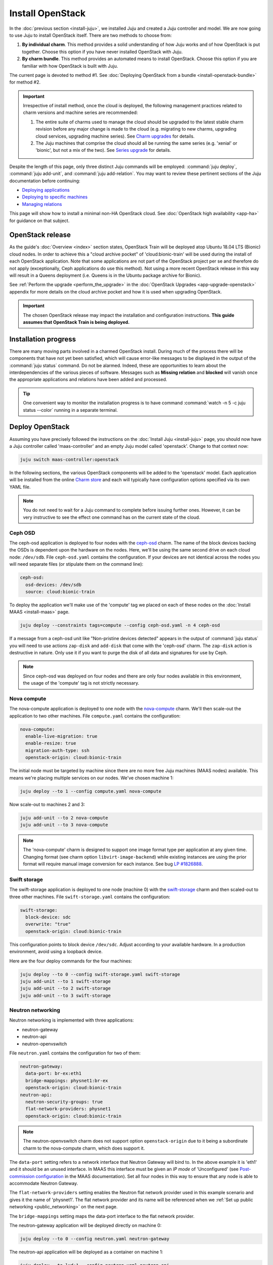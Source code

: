 =================
Install OpenStack
=================

In the :doc:`previous section <install-juju>`, we installed Juju and created a
Juju controller and model. We are now going to use Juju to install OpenStack
itself. There are two methods to choose from:

#. **By individual charm**. This method provides a solid understanding of how
   Juju works and of how OpenStack is put together. Choose this option if you
   have never installed OpenStack with Juju.

#. **By charm bundle**. This method provides an automated means to install
   OpenStack. Choose this option if you are familiar with how OpenStack is
   built with Juju.

The current page is devoted to method #1. See :doc:`Deploying OpenStack from a
bundle <install-openstack-bundle>` for method #2.

.. important::

   Irrespective of install method, once the cloud is deployed, the following
   management practices related to charm versions and machine series are
   recommended:

   #. The entire suite of charms used to manage the cloud should be upgraded to
      the latest stable charm revision before any major change is made to the
      cloud (e.g. migrating to new charms, upgrading cloud services, upgrading
      machine series). See `Charm upgrades`_ for details.

   #. The Juju machines that comprise the cloud should all be running the same
      series (e.g. 'xenial' or 'bionic', but not a mix of the two). See `Series
      upgrade`_ for details.

Despite the length of this page, only three distinct Juju commands will be
employed: :command:`juju deploy`, :command:`juju add-unit`, and :command:`juju
add-relation`. You may want to review these pertinent sections of the Juju
documentation before continuing:

* `Deploying applications`_
* `Deploying to specific machines`_
* `Managing relations`_

.. TODO
   Cloud topology section goes here (modelled on openstack-base README)

This page will show how to install a minimal non-HA OpenStack cloud. See
:doc:`OpenStack high availability <app-ha>` for guidance on that subject.

OpenStack release
-----------------

As the guide's :doc:`Overview <index>` section states, OpenStack Train will be
deployed atop Ubuntu 18.04 LTS (Bionic) cloud nodes. In order to achieve this a
"cloud archive pocket" of 'cloud:bionic-train' will be used during the install
of each OpenStack application. Note that some applications are not part of the
OpenStack project per se and therefore do not apply (exceptionally, Ceph
applications do use this method). Not using a more recent OpenStack release in
this way will result in a Queens deployment (i.e. Queens is in the Ubuntu
package archive for Bionic).

See :ref:`Perform the upgrade <perform_the_upgrade>` in the :doc:`OpenStack
Upgrades <app-upgrade-openstack>` appendix for more details on the cloud
archive pocket and how it is used when upgrading OpenStack.

.. important::

   The chosen OpenStack release may impact the installation and configuration
   instructions. **This guide assumes that OpenStack Train is being deployed.**

Installation progress
---------------------

There are many moving parts involved in a charmed OpenStack install. During
much of the process there will be components that have not yet been satisfied,
which will cause error-like messages to be displayed in the output of the
:command:`juju status` command. Do not be alarmed. Indeed, these are
opportunities to learn about the interdependencies of the various pieces of
software. Messages such as **Missing relation** and **blocked** will vanish
once the appropriate applications and relations have been added and processed.

.. tip::

   One convenient way to monitor the installation progress is to have command
   :command:`watch -n 5 -c juju status --color` running in a separate terminal.

Deploy OpenStack
----------------

Assuming you have precisely followed the instructions on the :doc:`Install Juju
<install-juju>` page, you should now have a Juju controller called
'maas-controller' and an empty Juju model called 'openstack'. Change to that
context now:

.. code-block:: none

   juju switch maas-controller:openstack

In the following sections, the various OpenStack components will be added to
the 'openstack' model. Each application will be installed from the online
`Charm store`_ and each will typically have configuration options specified via
its own YAML file.

.. note::

   You do not need to wait for a Juju command to complete before issuing
   further ones. However, it can be very instructive to see the effect one
   command has on the current state of the cloud.

Ceph OSD
~~~~~~~~

The ceph-osd application is deployed to four nodes with the `ceph-osd`_ charm.
The name of the block devices backing the OSDs is dependent upon the hardware
on the nodes. Here, we'll be using the same second drive on each cloud node:
``/dev/sdb``. File ``ceph-osd.yaml`` contains the configuration. If your
devices are not identical across the nodes you will need separate files (or
stipulate them on the command line):

.. code-block:: yaml

   ceph-osd:
     osd-devices: /dev/sdb
     source: cloud:bionic-train

To deploy the application we'll make use of the 'compute' tag we placed on each
of these nodes on the :doc:`Install MAAS <install-maas>` page.

.. code-block:: none

   juju deploy --constraints tags=compute --config ceph-osd.yaml -n 4 ceph-osd

If a message from a ceph-osd unit like "Non-pristine devices detected" appears
in the output of :command:`juju status` you will need to use actions
``zap-disk`` and ``add-disk`` that come with the 'ceph-osd' charm. The
``zap-disk`` action is destructive in nature. Only use it if you want to purge
the disk of all data and signatures for use by Ceph.

.. note::

   Since ceph-osd was deployed on four nodes and there are only four nodes
   available in this environment, the usage of the 'compute' tag is not
   strictly necessary.

Nova compute
~~~~~~~~~~~~

The nova-compute application is deployed to one node with the `nova-compute`_
charm. We'll then scale-out the application to two other machines. File
``compute.yaml`` contains the configuration:

.. code-block:: yaml

   nova-compute:
     enable-live-migration: true
     enable-resize: true
     migration-auth-type: ssh
     openstack-origin: cloud:bionic-train

The initial node must be targeted by machine since there are no more free Juju
machines (MAAS nodes) available. This means we're placing multiple services on
our nodes. We've chosen machine 1:

.. code-block:: none

   juju deploy --to 1 --config compute.yaml nova-compute

Now scale-out to machines 2 and 3:

.. code-block:: none

   juju add-unit --to 2 nova-compute
   juju add-unit --to 3 nova-compute

.. note::

   The 'nova-compute' charm is designed to support one image format type per
   application at any given time. Changing format (see charm option
   ``libvirt-image-backend``) while existing instances are using the prior
   format will require manual image conversion for each instance. See bug `LP
   #1826888`_.

Swift storage
~~~~~~~~~~~~~

The swift-storage application is deployed to one node (machine 0) with the
`swift-storage`_ charm and then scaled-out to three other machines. File
``swift-storage.yaml`` contains the configuration:

.. code-block:: yaml

   swift-storage:
     block-device: sdc
     overwrite: "true"
     openstack-origin: cloud:bionic-train

This configuration points to block device ``/dev/sdc``. Adjust according to
your available hardware. In a production environment, avoid using a loopback
device.

Here are the four deploy commands for the four machines:

.. code-block:: none

   juju deploy --to 0 --config swift-storage.yaml swift-storage
   juju add-unit --to 1 swift-storage
   juju add-unit --to 2 swift-storage
   juju add-unit --to 3 swift-storage

.. _neutron_networking:

Neutron networking
~~~~~~~~~~~~~~~~~~

Neutron networking is implemented with three applications:

* neutron-gateway
* neutron-api
* neutron-openvswitch

File ``neutron.yaml`` contains the configuration for two of them:

.. code-block:: yaml

   neutron-gateway:
     data-port: br-ex:eth1
     bridge-mappings: physnet1:br-ex
     openstack-origin: cloud:bionic-train
   neutron-api:
     neutron-security-groups: true
     flat-network-providers: physnet1
     openstack-origin: cloud:bionic-train

.. note::

   The neutron-openvswitch charm does not support option ``openstack-origin``
   due to it being a subordinate charm to the nova-compute charm, which does
   support it.

The ``data-port`` setting refers to a network interface that Neutron Gateway
will bind to. In the above example it is 'eth1' and it should be an unused
interface. In MAAS this interface must be given an *IP mode* of 'Unconfigured'
(see `Post-commission configuration`_ in the MAAS documentation). Set all four
nodes in this way to ensure that any node is able to accommodate Neutron
Gateway.

The ``flat-network-providers`` setting enables the Neutron flat network
provider used in this example scenario and gives it the name of 'physnet1'. The
flat network provider and its name will be referenced when we :ref:`Set up
public networking <public_networking>` on the next page.

The ``bridge-mappings`` setting maps the data-port interface to the flat
network provider.

The neutron-gateway application will be deployed directly on machine 0:

.. code-block:: none

   juju deploy --to 0 --config neutron.yaml neutron-gateway

The neutron-api application will be deployed as a container on machine 1:

.. code-block:: none

   juju deploy --to lxd:1 --config neutron.yaml neutron-api

The neutron-openvswitch application will be deployed by means of a subordinate
charm (it will be installed on a machine once its relation is added):

.. code-block:: none

   juju deploy neutron-openvswitch

Three relations need to be added:

.. code-block:: none

   juju add-relation neutron-api:neutron-plugin-api neutron-gateway:neutron-plugin-api
   juju add-relation neutron-api:neutron-plugin-api neutron-openvswitch:neutron-plugin-api
   juju add-relation neutron-openvswitch:neutron-plugin nova-compute:neutron-plugin

.. caution::

   Co-locating units of neutron-openvswitch and neutron-gateway will cause APT
   package incompatibility between the two charms on the underlying host. The
   result is that packages for these services will be removed:
   neutron-metadata-agent, neutron-dhcp-agent, and neutron-l3-agent.

   The alternative is to run the neutron-gateway unit on a LXD container or on
   a different host entirely. Another option is to run neutron-openvswitch in
   DVR mode.

   Recall that neutron-openvswitch is a subordinate charm; its host is
   determined via a relation between it and a principle charm (e.g.
   nova-compute).

Percona cluster
~~~~~~~~~~~~~~~

The Percona XtraDB cluster is the OpenStack database of choice. The
percona-cluster application is deployed as a single LXD container on machine 0
with the `percona-cluster`_ charm. File ``mysql.yaml`` contains the
configuration:

.. code-block:: yaml

   mysql:
     max-connections: 20000

To deploy Percona while giving it an application name of 'mysql':

.. code-block:: none

   juju deploy --to lxd:0 --config mysql.yaml percona-cluster mysql

Only a single relation is needed:

.. code-block:: none

   juju add-relation neutron-api:shared-db mysql:shared-db

Keystone
~~~~~~~~

The keystone application is deployed as a single LXD container on machine 3.
File ``keystone.yaml`` contains the configuration:

.. code-block:: yaml

   keystone:
     openstack-origin: cloud:bionic-train

To deploy:

.. code-block:: none

   juju deploy --to lxd:3 --config keystone.yaml keystone

Then add these two relations:

.. code-block:: none

   juju add-relation keystone:shared-db mysql:shared-db
   juju add-relation keystone:identity-service neutron-api:identity-service

RabbitMQ
~~~~~~~~

The rabbitmq-server application is deployed as a single LXD container on
machine 0 with the `rabbitmq-server`_ charm. No additional configuration is
required. To deploy:

.. code-block:: none

   juju deploy --to lxd:0 rabbitmq-server

Four relations are needed:

.. code-block:: none

   juju add-relation rabbitmq-server:amqp neutron-api:amqp
   juju add-relation rabbitmq-server:amqp neutron-openvswitch:amqp
   juju add-relation rabbitmq-server:amqp nova-compute:amqp
   juju add-relation rabbitmq-server:amqp neutron-gateway:amqp

Nova cloud controller
~~~~~~~~~~~~~~~~~~~~~

The nova-cloud-controller application, which includes nova-scheduler, nova-api,
and nova-conductor services, is deployed as a single LXD container on machine 2
with the `nova-cloud-controller`_ charm. File ``controller.yaml`` contains the
configuration:

.. code-block:: yaml

   nova-cloud-controller:
     network-manager: Neutron
     openstack-origin: cloud:bionic-train

To deploy:

.. code-block:: none

   juju deploy --to lxd:2 --config controller.yaml nova-cloud-controller

Relations need to be added for six applications:

.. code-block:: none

   juju add-relation nova-cloud-controller:shared-db mysql:shared-db
   juju add-relation nova-cloud-controller:identity-service keystone:identity-service
   juju add-relation nova-cloud-controller:amqp rabbitmq-server:amqp
   juju add-relation nova-cloud-controller:quantum-network-service neutron-gateway:quantum-network-service
   juju add-relation nova-cloud-controller:neutron-api neutron-api:neutron-api
   juju add-relation nova-cloud-controller:cloud-compute nova-compute:cloud-compute

Placement
~~~~~~~~~

The placement application is deployed as a single LXD container on machine 2
with the `placement`_ charm. File ``placement.yaml`` contains the
configuration:

.. code-block:: yaml

   placement:
     openstack-origin: cloud:bionic-train

To deploy:

.. code-block:: none

   juju deploy --to lxd:2 --config placement.yaml placement

Relations need to be added for three applications:

.. code-block:: none

   juju add-relation placement:shared-db mysql:shared-db
   juju add-relation placement:identity-service keystone:identity-service
   juju add-relation placement:placement nova-cloud-controller:placement

OpenStack dashboard
~~~~~~~~~~~~~~~~~~~

The openstack-dashboard application (Horizon) is deployed as a single LXD
container on machine 3 with the `openstack-dashboard`_ charm. File
``dashboard.yaml`` contains the configuration:

.. code-block:: yaml

   openstack-dashboard:
     openstack-origin: cloud:bionic-train

To deploy:

.. code-block:: none

   juju deploy --to lxd:3 --config dashboard.yaml openstack-dashboard

A single relation is required:

.. code-block:: none

   juju add-relation openstack-dashboard:identity-service keystone:identity-service

Glance
~~~~~~

The glance application is deployed as a single container on machine 2 with the
`glance`_ charm. File ``glance.yaml`` contains the configuration:

.. code-block:: yaml

   glance:
     openstack-origin: cloud:bionic-train

To deploy:

.. code-block:: none

   juju deploy --to lxd:2 --config glance.yaml glance

Five relations are needed:

.. code-block:: none

   juju add-relation glance:image-service nova-cloud-controller:image-service
   juju add-relation glance:image-service nova-compute:image-service
   juju add-relation glance:shared-db mysql:shared-db
   juju add-relation glance:identity-service keystone:identity-service
   juju add-relation glance:amqp rabbitmq-server:amqp

Ceph monitor
~~~~~~~~~~~~

The ceph-mon application is deployed as a container on machines 1, 2, and 3
with the `ceph-mon`_ charm. File ``ceph-mon.yaml`` contains the configuration:

.. code-block:: yaml

   ceph-mon:
     source: cloud:bionic-train

To deploy:

.. code-block:: none

   juju deploy --to lxd:1 --config ceph-mon.yaml ceph-mon
   juju add-unit --to lxd:2 ceph-mon
   juju add-unit --to lxd:3 ceph-mon

Three relations are needed:

.. code-block:: none

   juju add-relation ceph-mon:osd ceph-osd:mon
   juju add-relation ceph-mon:client nova-compute:ceph
   juju add-relation ceph-mon:client glance:ceph

The last relation makes Ceph the backend for Glance.

Cinder
~~~~~~

The cinder application is deployed to a container on machine 1 with the
`cinder`_ charm. File ``cinder.yaml`` contains the configuration:

.. code-block:: yaml

   cinder:
     glance-api-version: 2
     block-device: None
     openstack-origin: cloud:bionic-train

To deploy:

.. code-block:: none

   juju deploy --to lxd:1 --config cinder.yaml cinder

Relations need to be added for five applications:

.. code-block:: none

   juju add-relation cinder:cinder-volume-service nova-cloud-controller:cinder-volume-service
   juju add-relation cinder:shared-db mysql:shared-db
   juju add-relation cinder:identity-service keystone:identity-service
   juju add-relation cinder:amqp rabbitmq-server:amqp
   juju add-relation cinder:image-service glance:image-service

In addition, like Glance, Cinder will use Ceph as its backend. This will be
implemented via the `cinder-ceph`_ subordinate charm:

.. code-block:: none

   juju deploy cinder-ceph

A relation is needed for both Cinder and Ceph:

.. code-block:: none

   juju add-relation cinder-ceph:storage-backend cinder:storage-backend
   juju add-relation cinder-ceph:ceph ceph-mon:client

Swift proxy
~~~~~~~~~~~

The swift-proxy application is deployed to a container on machine 0 with the
`swift-proxy`_ charm. File ``swift-proxy.yaml`` contains the configuration:

.. code-block:: yaml

   swift-proxy:
     zone-assignment: auto
     swift-hash: "<uuid>"

Swift proxy needs to be supplied with a unique identifier (UUID). Generate one
with the :command:`uuid -v 4` command (you may need to first install the
``uuid`` deb package) and insert it into the file.

To deploy:

.. code-block:: none

   juju deploy --to lxd:0 --config swift-proxy.yaml swift-proxy

Two relations are needed:

.. code-block:: none

   juju add-relation swift-proxy:swift-storage swift-storage:swift-storage
   juju add-relation swift-proxy:identity-service keystone:identity-service

NTP
~~~

The final component needed is an NTP client to keep everything synchronised.
This is done with the `ntp`_ subordinate charm:

.. code-block:: none

   juju deploy ntp

This single relation will add an ntp unit alongside each of the four ceph-osd
units:

.. code-block:: none

   juju add-relation ceph-osd:juju-info ntp:juju-info

.. _test_openstack:

Final results and dashboard access
----------------------------------

Once all the applications have been deployed and the relations between them
have been added we need to wait for the output of :command:`juju status` to
settle. The final results should be devoid of any error-like messages. If your
terminal supports colours then you should see only green (not amber nor red) .
Example (monochrome) output for a successful cloud deployment is given
:ref:`here <install_openstack_juju_status>`.

One milestone in the deployment of OpenStack is the first login to the Horizon
dashboard. You will need its IP address and the admin password.

Obtain the address in this way:

.. code-block:: none

   juju status --format=yaml openstack-dashboard | grep public-address | awk '{print $2}'

The password is queried from Keystone:

.. code-block:: none

   juju run --unit keystone/0 leader-get admin_passwd

In this example, the address is '10.0.0.14' and the password is
'kohy6shoh3diWav5'.

The dashboard URL then becomes:

**http://10.0.0.14/horizon**

And the credentials are:

| Domain: **admin_domain**
| User Name: **admin**
| Password: **kohy6shoh3diWav5**
|

Once logged in you should see something like this:

.. figure:: ./media/install-openstack_horizon.png
   :alt: Horizon dashboard

Next steps
----------

You have successfully deployed OpenStack using both Juju and MAAS. The next
step is to render the cloud functional for users. This will involve setting up
networks, images, and a user environment.

.. LINKS
.. _OpenStack Charms: https://docs.openstack.org/charm-guide/latest/openstack-charms.html
.. _Charm upgrades: app-upgrade-openstack#charm-upgrades
.. _Series upgrade: app-series-upgrade
.. _Charm store: https://jaas.ai/store
.. _Post-commission configuration: https://maas.io/docs/commission-nodes#heading--post-commission-configuration
.. _Deploying applications: https://jaas.ai/docs/deploying-applications
.. _Deploying to specific machines: https://jaas.ai/docs/deploying-advanced-applications#heading--deploying-to-specific-machines
.. _Managing relations: https://jaas.ai/docs/relations

.. CHARMS
.. _ceph-mon: https://jaas.ai/ceph-mon
.. _ceph-osd: https://jaas.ai/ceph-osd
.. _cinder: https://jaas.ai/cinder
.. _cinder-ceph: https://jaas.ai/cinder-ceph
.. _glance: https://jaas.ai/glance
.. _keystone: https://jaas.ai/keystone
.. _neutron-gateway: https://jaas.ai/neutron-gateway
.. _neutron-api: https://jaas.ai/neutron-api
.. _neutron-openvswitch: https://jaas.ai/neutron-openvswitch
.. _nova-cloud-controller: https://jaas.ai/nova-cloud-controller
.. _nova-compute: https://jaas.ai/nova-compute
.. _ntp: https://jaas.ai/ntp
.. _openstack-dashboard: https://jaas.ai/openstack-dashboard
.. _percona-cluster: https://jaas.ai/percona-cluster
.. _placement: https://jaas.ai/placement
.. _rabbitmq-server: https://jaas.ai/rabbitmq-server
.. _swift-proxy: https://jaas.ai/swift-proxy
.. _swift-storage: https://jaas.ai/swift-storage

.. BUGS
.. _LP #1826888: https://bugs.launchpad.net/charm-deployment-guide/+bug/1826888
